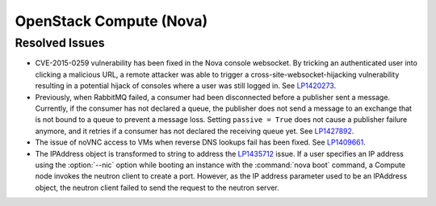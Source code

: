 
.. _updates-nova-rn:

OpenStack Compute (Nova)
------------------------

Resolved Issues
+++++++++++++++

* CVE-2015-0259 vulnerability has been fixed in the Nova console websocket.
  By tricking an authenticated user into clicking a malicious URL, a remote
  attacker was able to trigger a cross-site-websocket-hijacking vulnerability
  resulting in a potential hijack of consoles where a user was still logged in.
  See `LP1420273 <https://bugs.launchpad.net/mos/+bug/1420273>`_.

* Previously, when RabbitMQ failed, a consumer had been disconnected
  before a publisher sent a message. Currently, if the consumer has not
  declared a queue, the publisher does not send a message to an exchange
  that is not bound to a queue to prevent a message loss. Setting
  ``passive = True`` does not cause a publisher failure anymore,
  and it retries if a consumer has not declared the receiving queue yet.
  See `LP1427892 <https://bugs.launchpad.net/mos/+bug/1427892>`_.

* The issue of noVNC access to VMs when reverse DNS lookups fail has been fixed.
  See `LP1409661 <https://bugs.launchpad.net/mos/+bug/1409661>`_.

* The IPAddress object is transformed to string to address the
  `LP1435712 <https://bugs.launchpad.net/mos/+bug/1435712>`_ issue.
  If a user specifies an IP address using the :option:`--nic` option while booting
  an instance with the :command:`nova boot` command, a Compute node invokes
  the neutron client to create a port. However, as the IP address parameter used to
  be an IPAddress object, the neutron client failed to send the request to the neutron
  server.
